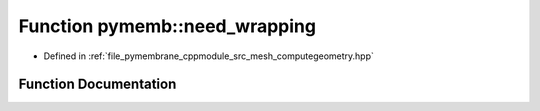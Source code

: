 .. _exhale_function_computegeometry_8hpp_1a9e80a65c8f995da594b290b1632bf10f:

Function pymemb::need_wrapping
==============================

- Defined in :ref:`file_pymembrane_cppmodule_src_mesh_computegeometry.hpp`


Function Documentation
----------------------


.. doxygenfunction:: pymemb::need_wrapping(const real3&, const real3&, const BoxType&)
   :project: pymembrane